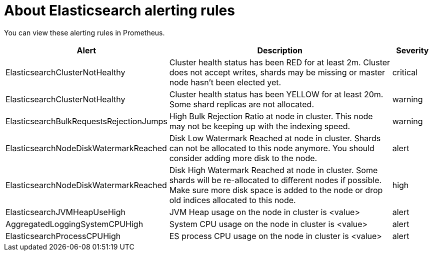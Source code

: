 // Module included in the following assemblies:
//
// * logging/cluster-logging-elasticsearch

[id="cluster-logging-elasticsearch-rules_{context}"]
= About Elasticsearch alerting rules

You can view these alerting rules in Prometheus.

[cols="3,6,1",options="header"]
|===
|Alert
|Description
|Severity

|ElasticsearchClusterNotHealthy
|Cluster health status has been RED for at least 2m. Cluster does not accept writes, shards may be missing or master
 node hasn't been elected yet.
|critical

|ElasticsearchClusterNotHealthy
|Cluster health status has been YELLOW for at least 20m. Some shard replicas are not allocated.
|warning
 
|ElasticsearchBulkRequestsRejectionJumps
|High Bulk Rejection Ratio at node in cluster. This node may not be keeping up with the indexing speed.
| warning

|ElasticsearchNodeDiskWatermarkReached
|Disk Low Watermark Reached at node in cluster. Shards can not be allocated to this node anymore. You should
consider adding more disk to the node.
|alert

|ElasticsearchNodeDiskWatermarkReached
|Disk High Watermark Reached at node in cluster. Some shards will be re-allocated to different
nodes if possible. Make sure more disk space is added to the node or drop old indices allocated to this node.
|high

|ElasticsearchJVMHeapUseHigh
|JVM Heap usage on the node in cluster is <value>
|alert

|AggregatedLoggingSystemCPUHigh
|System CPU usage on the node in cluster is <value>
|alert

|ElasticsearchProcessCPUHigh
|ES process CPU usage on the node in cluster is <value>
|alert
|===
